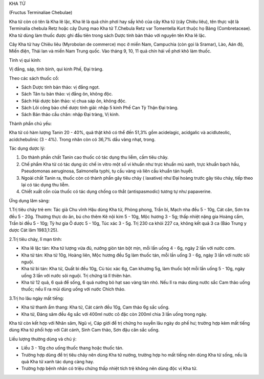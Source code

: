 .. _plants_kha_tu:




KHA TỬ

(Fructus Terminaliae Chebulae)

Kha tử còn có tên là Kha lê lặc, Kha lê là quả chín phơi hay sấy khô của
cây Kha tử (cây Chiêu liêu), tên thực vật là Terminalia chebula Retz
hoặc cây Dung mao Kha tử T.Chebula Retz var Tomentella Kurt thuộc họ
Bàng (Combretaceae). Kha tử dùng làm thuốc được ghi đầu tiên trong sách
Dược tính bản thảo với nguyên tên Kha lê lặc.

Cây Kha tử hay Chiêu liêu (Myrobolan de commerce) mọc ở miền Nam,
Campuchia (còn gọi là Sramar), Lào, Aán độ, Miến điện, Thái lan và miền
Nam Trung quốc. Vào tháng 9, 10, 11 quả chín hái về phơi khô làm thuốc.

Tính vị qui kinh:

Vị đắng, sáp, tính bình, qui kinh Phế, Đại tràng.

Theo các sách thuốc cổ:

-  Sách Dược tính bản thảo: vị đắng ngọt.
-  Sách Tân tu bản thảo: vị đắng ôn, không độc.
-  Sách Hải dược bản thảo: vị chua sáp ôn, không độc.
-  Sách Lôi công bào chế dược tính giải: nhập 5 kinh Phế Can Tỳ Thận Đại
   tràng.
-  Sách Bản thảo cầu chân: nhập Đại tràng, Vị kinh.

Thành phần chủ yếu:

Kha tử có hàm lượng Tanin 20 - 40%, quả thật khô có thể đến 51,3% gồm
acidelagic, acidgalic và acidluteolic, acidchebulinic (3 - 4%). Trong
nhân còn có 36,7% dầu vàng nhạt, trong.

Tác dụng dược lý:

#. Do thành phần chất Tanin cao thuốc có tác dụng thu liễm, cầm tiêu
   chảy.
#. Chế phẩm Kha tử có tác dụng ức chế in vitro một số vi khuẩn như trực
   khuẩn mủ xanh, trực khuẩn bạch hầu, Pseudomonas aeruginosa,
   Salmonella typhi, tụ cầu vàng và liên cầu khuẩn tán huyết.
#. Ngoài chất Tanin ra, thuốc còn có thành phần gây tiêu chảy (
   laxative) như Đại hoàng trước gây tiêu chảy, tiếp theo lại có tác
   dụng thu liễm.
#. Chiết xuất cồn của thuốc có tác dụng chống co thắt (antispasmodic)
   tương tự như papaverine.

Ứng dụng lâm sàng:

1.Trị tiêu chảy trẻ em: Tác giả Chu vĩnh Hậu dùng Kha tử, Phòng phong,
Trần bì, Mạch nha đều 5 - 10g, Cát căn, Sơn tra đều 5 - 20g. Thương thực
do ăn, bú cho thêm Kê nội kim 5 - 10g, Mộc hương 3 - 5g; thấp nhiệt nặng
gia Hoàng cầm, Trần bì đều 5 - 10g; Tỳ hư gia Ô dược 5 - 10g, Túc xác 3
- 5g. Trị 230 ca khỏi 227 ca, không kết quả 3 ca (Báo Trung y dược Cát
lâm 1983,1:25).

2.Trị tiêu chảy, lî mạn tính:

-  Kha lê lặc tán: Kha tử lượng vừa đủ, nướng giòn tán bột mịn, mỗi lần
   uống 4 - 6g, ngày 2 lần với nước cơm.
-  Kha tử tán: Kha tử 10g, Hoàng liên, Mộc hương đều 5g làm thuốc tán,
   mỗi lần uống 3 - 6g, ngày 3 lần với nước sôi nguội.
-  Kha tử bì tán: Kha tử, Quất bì đều 10g, Cù túc xác 6g, Can khương 5g,
   làm thuốc bột mỗi lần uống 5 - 10g, ngày uống 3 lần với nước sôi
   nguội. Trị chứng tả lî thiên hàn.
-  Kha tử 12 quả, 6 quả để sống, 6 quả nướng bỏ hạt sao vàng tán nhỏ.
   Nếu lî ra máu dùng nước sắc Cam thảo uống thuốc; nếu lî ra mũi dùng
   uống với nước Chích thảo.

3.Trị ho lâu ngày mất tiếng:

-  Kha tử thanh ẩm thang: Kha tử, Cát cánh đều 10g, Cam thảo 6g sắc
   uống.
-  Kha tử, Đảng sâm đều 4g sắc với 400ml nước cô đặc còn 200ml chia 3
   lần uống trong ngày.

Kha tử còn kết hợp với Nhân sâm, Ngũ vị, Cáp giới để trị chứng ho suyễn
lâu ngày do phế hư; trường hợp kèm mất tiếng dùng Kha tử phối hợp với
Cát cánh, Sinh Cam thảo, Sơn đậu căn sắc uống.

Liều lượng thường dùng và chú ý:

-  Liều 3 - 10g cho uống thuốc thang hoặc thuốc tán.
-  Trường hợp dùng để trị tiêu chảy nên dùng Kha tử nướng, trường hợp ho
   mất tiếng nên dùng Kha tử sống, nếu là quả Kha tử xanh tác dụng càng
   hay.
-  Trường hợp bệnh nhân có triệu chứng thấp nhiệt tích trệ không nên
   dùng độc vị Kha tử.

 

..  image:: KHATU.JPG
   :width: 50px
   :height: 50px
   :target: KHATU_.HTM
